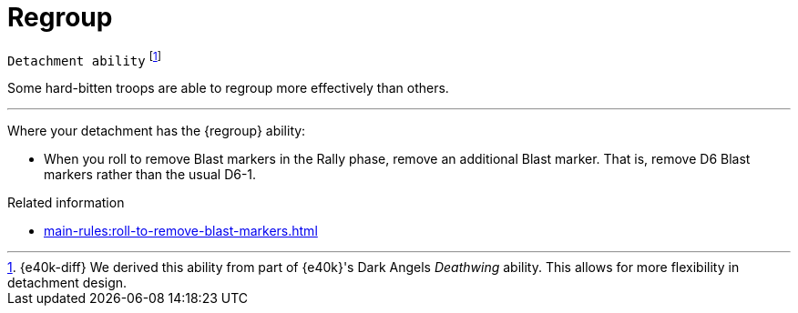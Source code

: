 = Regroup

`Detachment ability`
footnote:[{e40k-diff}
We derived this ability from part of {e40k}'s Dark Angels _Deathwing_ ability.
This allows for more flexibility in detachment design.
]

Some hard-bitten troops are able to regroup more effectively than others.

---

Where your detachment has the {regroup} ability:

* When you roll to remove Blast markers in the Rally phase, remove an additional Blast marker.
That is, remove D6 Blast markers rather than the usual D6-1.

.Related information
* xref:main-rules:roll-to-remove-blast-markers.adoc[]